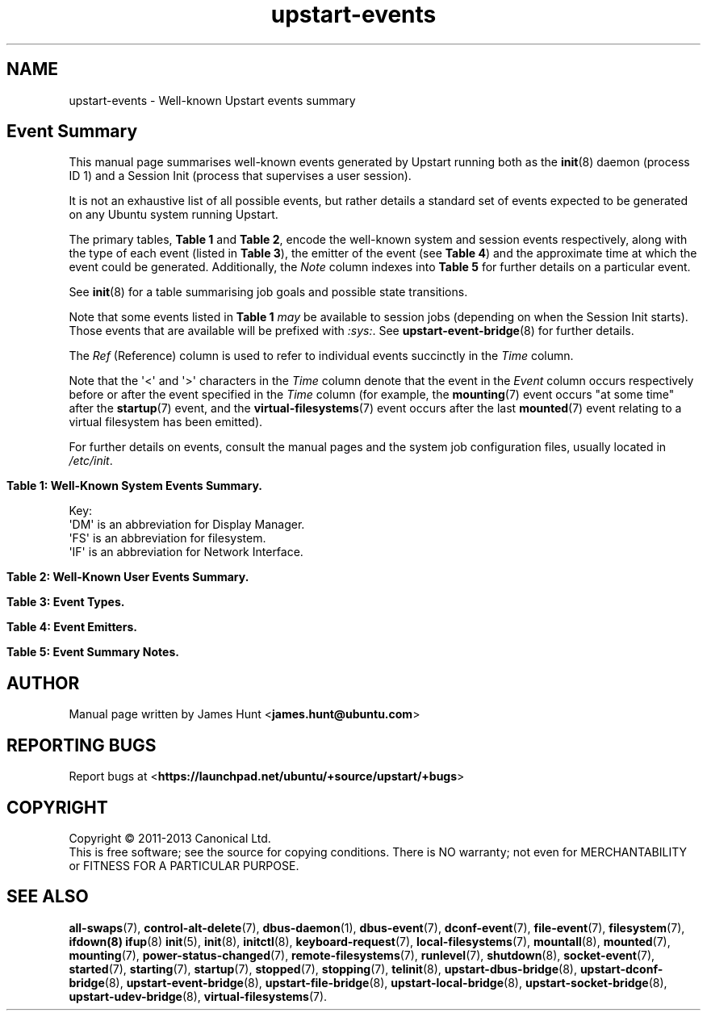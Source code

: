 '\" t
.TH upstart-events 7 2013-12-20 upstart
.\"
.SH NAME
upstart-events \- Well-known Upstart events summary
.\"
.SH Event Summary

This manual page summarises well-known events generated by Upstart
running both as the
.BR init (8)
daemon (process ID 1) and a Session Init (process that supervises a user
session).

It is not an exhaustive list of all possible events, but rather details
a standard set of events expected to be generated on any Ubuntu system
running Upstart.

The primary tables, \fBTable 1\fP and \fBTable 2\fP, encode the
well-known system and session events respectively, along with the type
of each event (listed in \fBTable 3\fP), the emitter of the event (see
\fBTable 4\fP) and the approximate time at which the event could be
generated. Additionally, the \fINote\fP column indexes into \fBTable
5\fP for further details on a particular event.

See
.BR init (8)
for a table summarising job goals and possible state transitions.

Note that some events listed in
.B Table 1
.I may
be available to session jobs (depending on when the Session Init
starts). Those events that are available will be prefixed with
\fI:sys:\fR. See
.BR upstart\-event\-bridge (8)
for further details.

The \fIRef\fP (Reference) column is used to refer to individual
events succinctly in the \fITime\fP column.

Note that the \(aq<\(aq and \(aq>\(aq characters in the \fITime\fP column denote
that the event in the \fIEvent\fP column occurs respectively before or
after the event specified in the \fITime\fP column (for example, the
\fBmounting\fP(7) event occurs "at some time" after the \fBstartup\fP(7)
event, and the \fBvirtual\-filesystems\fP(7) event occurs after the last
\fBmounted\fP(7) event relating to a virtual filesystem has been emitted).

For further details on events, consult the manual pages and the system
job configuration files, usually located in \fI/etc/init\fP.
.\"

.\" Flush-left to allow table to be viewed on 80-col display without
.\" wrapping.
.nr old_po .po
.nr old_in .in
.po 0
.in 0
.sp 1
\fBTable 1: Well-Known System Events Summary.\fP
.TS
box, tab (@);
c | c | c | c | c | c
c | l | c | c | l | c.
Ref@Event@Type@Emit@Time@Note
=
  @\fBall\-swaps\fP@S@M@> (5)@
  @\fBcontrol\-alt\-delete\fP(7)@S@A@> (5)@A
  @container@S@C@> \fI/run\fP mounted@Q
  @dbus\-activation@S@B@> D\-Bus client request@
  @deconfiguring\-networking@H@V@< non-local IFs down@P
  @desktop\-session\-start@H@D@> \fBX\fP(7) session created@B
  @desktop\-shutdown@H@D@> \fBX\fP(7) session ended@O
  @device\-not\-ready@H@M@> (2)@N
  @drm\-device\-added@S@U@> (5)@C
  @failsafe\-boot@S@X@> (7) and local IF@S
  @file@S@K@> (1)@U
7@\fBfilesystem\fP@S@M@After last (1)@D
  @graphics\-device\-added@S@U@> (5)@C
  @\fBkeyboard\-request\fP(7)@S@A@> (5)@E
  @\fBlocal\-filesystems\fP(7)@S@M@> (6)@
  @login\-session\-start@H@D@< DM running@F
1@\fBmounted\fP(7)@H@M@> associated (2)@G
2@\fBmounting\fP(7)@H@M@> (5)@H
3@net\-device\-added@S@U@> (5)@C
  @net\-device\-changed@S@U@> (5)@C
  @net\-device\-down@S@F@< (4)@C
4@net\-device\-removed@S@U@> (5)@C
  @net\-device\-up@S@F,N@> (3)@C
  @not\-container@S@C@> \fI/run\fP mounted@Q
  @\fBpower\-\%status\-\%changed\fP(7)@S@I@> (5)@I
  @recovery@S@G@Boot (<5)@R
  @\fBremote\-\%filesystems\fP(7)@S@M@> (6)@
  @rotate\-logs@H@R@hourly@Y
  @\fBrunlevel\fP(7)@M@T@> (7) + (8)@
  @\fBsocket\fP(7)@S@S@> socket connection@X
5@\fBstartup\fP(7)@S@I@Boot@J
  @\fBstarted\fP(7)@S@I@> job started@K
  @\fBstarting\fP(7)@H@I@< job starts@K
 8@static\-network\-up@S@N@> last static IF up@
  @\fBstopped\fP(7)@S@I@> job stopped@K
  @\fBstopping\fP(7)@H@I@< job stops@K
  @T{
unmounted\-\:remote\-\:filesystems
T}@H@V@T{
> last remote FS unmounted
T}@L
6@\fBvirtual\-\:filesystems\fP(7)@S@M@> last virtual FS (1)@M
.TE
.po \n[old_po]
.in \n[old_in]
.P
Key:
  \(aqDM\(aq is an abbreviation for Display Manager.
  \(aqFS\(aq is an abbreviation for filesystem.
  \(aqIF\(aq is an abbreviation for Network Interface.

.\" Flush-left to allow table to be viewed on 80-col display without
.\" wrapping.
.nr old_po .po
.nr old_in .in
.po 0
.in 0
.sp 1
\fBTable 2: Well-Known User Events Summary.\fP
.TS
box, tab (@);
c | c | c | c | c | c
c | l | c | c | l | c.
Ref@Event@Type@Emit@Time@Note
=
 @dbus@S@L@> (1) @W
 @dconf@S@O@> (1) @
 @\fBdesktop\-end\fP(7)@S@J@< (2)@
 @\fBdesktop\-start\fP(7)@H@J@> (3)@
 @file@S@K@> (1)@U
2@\fBsession\-end\fP(7)@M@I@< Session Init end@
1@\fBstartup\fP(7)@S@I@> Session Init start@J
 @:sys:*@S@E@> \fBupstart\-event\-bridge\fP(8) start@
 @:sys:restarted@S@E@> \fBupstart\-event\-bridge\fP(8) start@V
3@xsession@M@H@> (1)@T
.TE
.po \n[old_po]
.in \n[old_in]

.\"
.P
.sp 1
.nr old_po .po
.nr old_in .in
.po 0
.in 0
\fBTable 3: Event Types.\fP
.TS
box, tab (@);
c | l |l
c | l |l.
Ref@Event Type@Notes
=
H@Hook@T{
Blocking. Waits for events that \fBstart on\fP or \fBstop on\fP this
event.
T}
M@Method@Blocking task.
S@Signal@Non-blocking.
.TE
.po \n[old_po]
.in \n[old_in]

.\"
.P
.nr old_po .po
.nr old_in .in
.po 0
.in 0
.sp 1
\fBTable 4: Event Emitters.\fP
.TS
box, tab (@);
c | l |l
c | l |l.
Ref@Emitter@Notes
=
A@System Administrator (initiator)@Technically emitted by init(8).
B@\fBdbus\-daemon\fP(1)@Run with "\fI\-\-activation=upstart"\fP
C@container\-detect job@
D@Display Manager@e.g. lightdm/gdm/kdm/xdm.
E@\fBupstart\-event\-bridge\fP(8)@
F@\fBifup\fP(8) or \fBifdown\fP(8)@See \fI/etc/network/\fP.
G@bootloader or initramfs@
H@xsession\-init session job@
I@\fBinit\fP(8)@Either PID 1 or a Session Init.
J@job that starts desktop@gnome\-session job for Ubuntu.
K@\fBupstart\-file\-bridge\fP(8)@See \fBfile\-event\fP(7).
L@\fBupstart\-dbus\-bridge\fP(8)@See \fBdbus\-event\fP(7).
M@\fBmountall\fP(8)@
N@network\-interface job@
O@\fBupstart\-dconf\-bridge\fP(8)@See \fBdconf\-event\fP(7).
R@\fI/etc/cron.daily/upstart\fP@See \fBcron\fP(8).
S@\fBupstart\-socket\-bridge\fP(8)@See \fBsocket\-event\fP(7).
T@\fBtelinit\fP(8), \fBshutdown\fP(8)@
U@\fBupstart\-udev\-bridge\fP(8)@
V@System V init system@
X@failsafe job@
.TE
.po \n[old_po]
.in \n[old_in]

.\"
.P
.nr old_po .po
.nr old_in .in
.po 0
.in 0
\fBTable 5: Event Summary Notes.\fP
.TS
box, tab (@);
c | l
c | l.
Note@Detail
=
A@T{
Requires administrator to press Control-Alt-Delete key
combination on the console.
T}
B@Event generated when user performs graphical login.
C@T{
These are specific examples. \fBupstart\-udev\-bridge\fP(8) will emit
events which match the pattern, "\fIS\fP\-device\-\fIA\fP" where
\(aqS\(aq is the udev \fIsubsystem\fP and \(aqA\(aq is the udev \fIaction\fP. See
\fBudev\fP(7) and for further details. If you have sysfs
mounted, you can look in \fI/sys/class/\fP for possible values for subsystem.
T}
D@Note this is in the singular - there is no \(aqfilesystems\(aq event.
E@T{
Emitted when administrator presses Alt-UpArrow key combination on
the console.
T}
F@T{
Denotes Display Manager running (about to be displayed), but no users
logged in yet.
T}
G@Generated for each mount that completes successfully.
H@T{
Emitted when mount attempt for single entry from \fBfstab\fP(5)
for any filesystem type is about to begin.
T}
I@Emitted when Upstart receives the SIGPWR signal.
J@Initial event (system or Session Init).
K@T{
Although the events are emitted by \fBinit\fP(8), the instigator may be
\fBinitctl\fP(8) if a System Administrator has manually started or
stopped a job.
T}
L@\fI/etc/init/umountnfs.sh\fP.
M@Emitted when all virtual filesystems (such as \fI/proc\fR) mounted.
N@T{
Emitted when the \fI\-\-dev\-wait\-time\fP timeout is exceeded for
\fBmountall\fP(8).  This defaults to 30 seconds.
T}
O@T{
Emitted when the \fIX\fP(7) display manager exits at shutdown or reboot, to
hand off to the shutdown splash manager.
T}
P@T{
Emitted by /etc/init.d/networking just prior to stopping all non-local
network interfaces.
T}
Q@T{
Either \(aqcontainer\(aq or \(aqnot-container\(aq is emitted (depending
on the environment), but not both.
T}
R@T{
Emitted by either the initramfs or bootloader (for example grub) as the \fIinitial\fP
event (rather than \fBstartup\fP(7)) to denote the system has booted into
recovery mode. If recovery was successful, the standard \fBstartup\fP(7)
event is \fIthen\fP emitted, allowing the system to boot as normal.
T}
S@T{
Emitted to indicate the system has failed to boot within the expected
time. This event will trigger other jobs to forcibly attempt to bring
the system into a usable state.
T}
T@Only emitted for a graphical session.
U@See \fBfile\-event\fP(7).
V@T{
This is a pseudo-system event emitted directly by the
.BR upstart\-event\-bridge (8) "" .
T}
W@T{
Emitted by Session Init only since bridge not run as system job by
default.
T}
X@See \fBsocket\-event\fP(7).
Y@T{
Used primary by Session Job
\fI/usr/share/upstart/sessions/logrotate.conf\fP.
T}
.TE
.po \n[old_po]
.in \n[old_in]

.\"
.SH AUTHOR
Manual page written by James Hunt
.RB < james.hunt@ubuntu.com >
.\"
.SH REPORTING BUGS
Report bugs at
.RB < https://launchpad.net/ubuntu/+source/upstart/+bugs >
.\"
.SH COPYRIGHT
Copyright \(co 2011-2013 Canonical Ltd.
.br
This is free software; see the source for copying conditions.  There is NO
warranty; not even for MERCHANTABILITY or FITNESS FOR A PARTICULAR PURPOSE.
.\"
.SH SEE ALSO

.BR all\-swaps (7),
.BR control\-alt\-delete (7),
.BR dbus\-daemon (1),
.BR dbus\-event (7),
.BR dconf\-event (7),
.BR file\-event (7),
.BR filesystem (7),
.BR ifdown(8)
.BR ifup (8)
.BR init (5),
.BR init (8),
.BR initctl (8),
.BR keyboard\-request (7),
.BR local\-filesystems (7),
.BR mountall (8),
.BR mounted (7),
.BR mounting (7),
.BR power\-status\-changed (7),
.BR remote\-filesystems (7),
.BR runlevel (7),
.BR shutdown (8),
.BR socket\-event (7),
.BR started (7),
.BR starting (7),
.BR startup (7),
.BR stopped (7),
.BR stopping (7),
.BR telinit (8),
.BR upstart\-dbus\-bridge (8),
.BR upstart\-dconf\-bridge (8),
.BR upstart\-event\-bridge (8),
.BR upstart\-file\-bridge (8),
.BR upstart\-local\-bridge (8),
.BR upstart\-socket\-bridge (8),
.BR upstart\-udev\-bridge (8),
.BR virtual\-filesystems (7).


